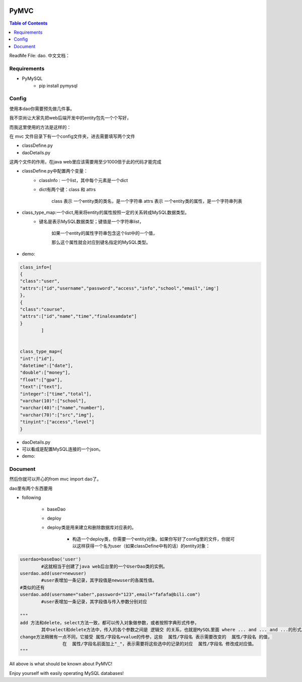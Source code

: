 .. image:: https://img.shields.io/badge/license-Apache-blue.svg
    :target: https://github.com/DeepAbstract/PyMVC/blob/master/LICENSE

PyMVC
======



.. contents:: Table of Contents
   :local:

ReadMe File: dao.
中文文档：

Requirements
-------------

* PyMySQL
	- pip install pymysql


Config
------

使用本dao你需要预先做几件事。

我不崇尚让大家先把web后端开发中的entity包先一个个写好，

而我这里使用的方法是这样的：

在 mvc 文件目录下有一个config文件夹，进去需要填写两个文件

- classDefine.py 

- daoDetails.py

这两个文件的作用，在java web里应该需要用至少1000倍于此的代码才能完成

- classDefine.py中配置两个变量：
	- classInfo : 一个list，其中每个元素是一个dict
	- dict有两个键：class 和 attrs
		
		class 表示 一个entity类的类名，是一个字符串
		attrs 表示 一个entity类的属性，是一个字符串列表
 
- class_type_map:一个dict,用来将entity的属性按照一定的关系转成MySQL数据类型。
	- 键名是表示MySQL数据类型；键值是一个字符串list，
		
		如果一个entity的属性字符串包含这个list中的一个值，

		那么这个属性就会对应到键名指定的MySQL类型。

- demo:
.. code:: python


	class_info=[
    	{
        "class":"user",
        "attrs":["id","username","password","access","info","school","email",'img']
    	},
    	{
        "class":"course",
        "attrs":["id","name","time","finalexamdate"]
    	}
		]


	class_type_map={
	"int":["id"],
	"datetime":["date"],
	"double":["money"],
	"float":["gpa"],
	"text":["text"],
	"integer":["time","total"],
	"varchar(10)":["school"],
	"varchar(40)":["name","number"],
	"varchar(70)":["src","img"],
	"tinyint":["access","level"]
	}


- daoDetails.py
- 可以看成是配置MySQL连接的一个json。
- demo:

.. code:: python
		dbargs={
    		"host":"x.x.x.x",
    		"db":"xxx",
    		"user":"xxx",
    		"passwd":"xxx",
    		"port":3306
			}




Document
--------

然后你就可以开心的from mvc import dao了。

dao里有两个东西要用

* following

		- baseDao

		- deploy

		- deploy类是用来建立和删除数据库对应表的。

			- 构造一个deploy类，你需要一个entity对象。如果你写好了config里的文件，你就可以这样获得一个名为user（如果classDefine中有的话）的entity对象：
			
.. code:: python
			from mvc.entity import entities
			User=entities.user
				#这个User是一个属性值全空的对象，你可以把它当做类使用。
			newuser=User()
				#__call__方法是深拷贝。
			from mvc.dao import deploy
			dep=deploy(newuser)
			dep.createTable(); #创建数据表
			dep.dropTable(); #删除数据表

		- baseDao类是用来创建一个dao对象的，它不需要传入entity对象来构造。

.. code:: python

			userdao=baseDao('user')
				#这就相当于创建了java web后台里的一个UserDao类的实例。
			userdao.add(user=newuser)
				#user表增加一条记录，其字段值是newuser的各属性值。
			#类似的还有
			userdao.add(username="saber",password="123",email="fafafa@bili.com")
				#user表增加一条记录，其字段值与传入参数分别对应

			"""
			add 方法和delete，select方法一致，都可以传入对象做参数，或者按照字典形式传参，
				其中select和delete方法中，传入的各个参数之间是 逻辑交 的关系，也就是MySQL里面 where ... and ... and ...的形式。
			change方法稍微有一点不同，它接受 属性/字段名=value的传参，这些  属性/字段名 表示需要改变的  属性/字段名 的值，
					在  属性/字段名前面加上"_"，表示需要将这些选中的记录的对应  属性/字段名 修改成对应值。
			"""

All above is what should be known about PyMVC!

Enjoy yourself with easily operating MySQL databases!



